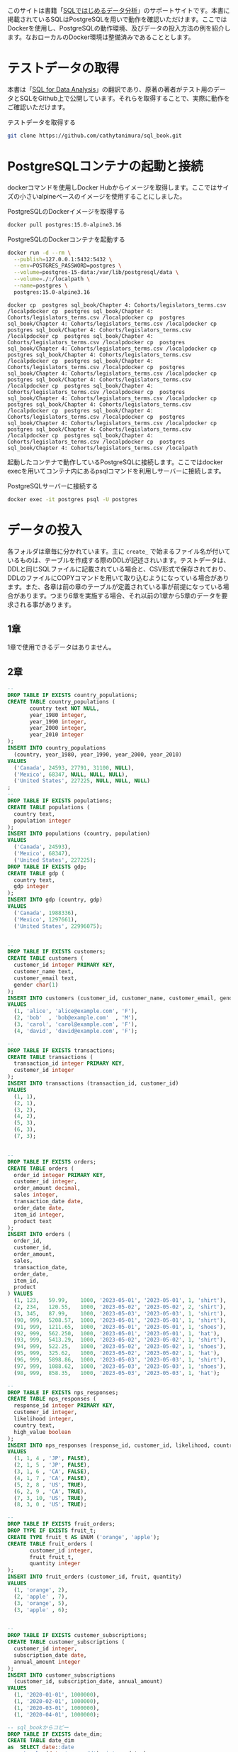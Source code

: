 [[/img/picture_large978-4-8144-0020-1.jpeg]]

このサイトは書籍「[[https://www.oreilly.co.jp/books/9784814400201/][SQLではじめるデータ分析]]」のサポートサイトです。本書に掲載されているSQLはPostgreSQLを用いで動作を確認いただけます。ここではDockerを使用し、PostgreSQLの動作環境、及びデータの投入方法の例を紹介します。なおローカルのDocker環境は整備済みであることとします。

* テストデータの取得

本書は「[[https://www.oreilly.com/library/view/sql-for-data/9781492088776/][SQL for Data Analysis]]」の翻訳であり、原著の著者がテスト用のデータとSQLをGithub上で公開しています。それらを取得することで、実際に動作をご確認いただけます。

#+caption: テストデータを取得する
#+begin_src bash
git clone https://github.com/cathytanimura/sql_book.git
#+end_src


* PostgreSQLコンテナの起動と接続

dockerコマンドを使用しDocker Hubからイメージを取得します。ここではサイズの小さいalpineベースのイメージを使用することにしました。

#+caption: PostgreSQLのDockerイメージを取得する
#+begin_src bash
docker pull postgres:15.0-alpine3.16
#+end_src

#+caption: PostgreSQLのDockerコンテナを起動する
#+begin_src bash
docker run -d --rm \
  --publish=127.0.0.1:5432:5432 \
  --env=POSTGRES_PASSWORD=postgres \
  --volume=postgres-15-data:/var/lib/postgresql/data \
  --volume=./:/localpath \
  --name=postgres \
  postgres:15.0-alpine3.16
#+end_src

#+begin_src
docker cp  postgres sql_book/Chapter 4: Cohorts/legislators_terms.csv /localpdocker cp  postgres sql_book/Chapter 4: Cohorts/legislators_terms.csv /localpdocker cp  postgres sql_book/Chapter 4: Cohorts/legislators_terms.csv /localpdocker cp  postgres sql_book/Chapter 4: Cohorts/legislators_terms.csv /localpdocker cp  postgres sql_book/Chapter 4: Cohorts/legislators_terms.csv /localpdocker cp  postgres sql_book/Chapter 4: Cohorts/legislators_terms.csv /localpdocker cp  postgres sql_book/Chapter 4: Cohorts/legislators_terms.csv /localpdocker cp  postgres sql_book/Chapter 4: Cohorts/legislators_terms.csv /localpdocker cp  postgres sql_book/Chapter 4: Cohorts/legislators_terms.csv /localpdocker cp  postgres sql_book/Chapter 4: Cohorts/legislators_terms.csv /localpdocker cp  postgres sql_book/Chapter 4: Cohorts/legislators_terms.csv /localpdocker cp  postgres sql_book/Chapter 4: Cohorts/legislators_terms.csv /localpdocker cp  postgres sql_book/Chapter 4: Cohorts/legislators_terms.csv /localpdocker cp  postgres sql_book/Chapter 4: Cohorts/legislators_terms.csv /localpdocker cp  postgres sql_book/Chapter 4: Cohorts/legislators_terms.csv /localpdocker cp  postgres sql_book/Chapter 4: Cohorts/legislators_terms.csv /localpdocker cp  postgres sql_book/Chapter 4: Cohorts/legislators_terms.csv /localpdocker cp  postgres sql_book/Chapter 4: Cohorts/legislators_terms.csv /localpath
#+end_src

起動したコンテナで動作しているPostgreSQLに接続します。ここではdocker execを用いてコンテナ内にあるpsqlコマンドを利用しサーバーに接続します。

#+caption: PostgreSQLサーバーに接続する
#+begin_src bash
docker exec -it postgres psql -U postgres
#+end_src


* データの投入

各フォルダは章毎に分かれています。主に =create_= で始まるファイル名が付いているものは、テーブルを作成する際のDDLが記述されいます。テストデータは、DDLと同じSQLファイルに記載されている場合と、CSV形式で保存されており、DDLのファイルにCOPYコマンドを用いて取り込むようになっている場合があります。また、各章は前の章のテーブルが定義されている事が前提になっている場合があります。つまり6章を実施する場合、それ以前の1章から5章のデータを要求される事があります。

** 1章

1章で使用できるデータはありません。

** 2章

#+begin_src sql
--
DROP TABLE IF EXISTS country_populations;
CREATE TABLE country_populations (
       country text NOT NULL,
       year_1980 integer,
       year_1990 integer,
       year_2000 integer,
       year_2010 integer
);
INSERT INTO country_populations
  (country, year_1980, year_1990, year_2000, year_2010)
VALUES
  ('Canada', 24593, 27791, 31100, NULL),
  ('Mexico', 68347, NULL, NULL, NULL),
  ('United States', 227225, NULL, NULL, NULL)
;
--
DROP TABLE IF EXISTS populations;
CREATE TABLE populations (
  country text,
  population integer
);
INSERT INTO populations (country, population)
VALUES
  ('Canada', 24593),
  ('Mexico', 68347),
  ('United States', 227225);
DROP TABLE IF EXISTS gdp;
CREATE TABLE gdp (
  country text,
  gdp integer
);
INSERT INTO gdp (country, gdp)
VALUES
  ('Canada', 1988336),
  ('Mexico', 1297661),
  ('United States', 22996075);


--
DROP TABLE IF EXISTS customers;
CREATE TABLE customers (
  customer_id integer PRIMARY KEY,
  customer_name text,
  customer_email text,
  gender char(1)
);
INSERT INTO customers (customer_id, customer_name, customer_email, gender)
VALUES
  (1, 'alice', 'alice@example.com', 'F'),
  (2, 'bob'  , 'bob@example.com'  , 'M'),
  (3, 'carol', 'carol@example.com', 'F'),
  (4, 'david', 'david@example.com', 'F');

--
DROP TABLE IF EXISTS transactions;
CREATE TABLE transactions (
  transaction_id integer PRIMARY KEY,
  customer_id integer
);
INSERT INTO transactions (transaction_id, customer_id)
VALUES
  (1, 1),
  (2, 1),
  (3, 2),
  (4, 2),
  (5, 3),
  (6, 3),
  (7, 3);


--
DROP TABLE IF EXISTS orders;
CREATE TABLE orders (
  order_id integer PRIMARY KEY,
  customer_id integer,
  order_amount decimal,
  sales integer,
  transaction_date date,
  order_date date,
  item_id integer,
  product text
);
INSERT INTO orders (
  order_id,
  customer_id,
  order_amount,
  sales,
  transaction_date,
  order_date,
  item_id,
  product
) VALUES
  (1, 123,   59.99,    1000, '2023-05-01', '2023-05-01', 1, 'shirt'),
  (2, 234,   120.55,   1000, '2023-05-02', '2023-05-02', 2, 'shirt'),
  (3, 345,   87.99,    1000, '2023-05-03', '2023-05-03', 1, 'shirt'),
  (90, 999,  5208.57,  1000, '2023-05-01', '2023-05-01', 1, 'shirt'),
  (91, 999,  1211.65,  1000, '2023-05-01', '2023-05-01', 1, 'shoes'),
  (92, 999,  562.250,  1000, '2023-05-01', '2023-05-01', 1, 'hat'),
  (93, 999,  5413.29,  1000, '2023-05-02', '2023-05-02', 1, 'shirt'),
  (94, 999,  522.25,   1000, '2023-05-02', '2023-05-02', 1, 'shoes'),
  (95, 999,  325.62,   1000, '2023-05-02', '2023-05-02', 1, 'hat'),
  (96, 999,  5898.86,  1000, '2023-05-03', '2023-05-03', 1, 'shirt'),
  (97, 999,  1088.62,  1000, '2023-05-03', '2023-05-03', 1, 'shoes'),
  (98, 999,  858.35,   1000, '2023-05-03', '2023-05-03', 1, 'hat');

--
DROP TABLE IF EXISTS nps_responses;
CREATE TABLE nps_responses (
  response_id integer PRIMARY KEY,
  customer_id integer,
  likelihood integer,
  country text,
  high_value boolean
);
INSERT INTO nps_responses (response_id, customer_id, likelihood, country, high_value)
VALUES
  (1, 1, 4 , 'JP', FALSE),
  (2, 1, 5 , 'JP', FALSE),
  (3, 1, 6 , 'CA', FALSE),
  (4, 1, 7 , 'CA', FALSE),
  (5, 2, 8 , 'US', TRUE),
  (6, 2, 9 , 'CA', TRUE),
  (7, 3, 10, 'US', TRUE),
  (8, 3, 0 , 'US', TRUE);

--
DROP TABLE IF EXISTS fruit_orders;
DROP TYPE IF EXISTS fruit_t;
CREATE TYPE fruit_t AS ENUM ('orange', 'apple');
CREATE TABLE fruit_orders (
       customer_id integer,
       fruit fruit_t,
       quantity integer
);
INSERT INTO fruit_orders (customer_id, fruit, quantity)
VALUES
  (1, 'orange', 2),
  (2, 'apple' , 7),
  (3, 'orange', 5),
  (3, 'apple' , 6);


--
DROP TABLE IF EXISTS customer_subscriptions;
CREATE TABLE customer_subscriptions (
  customer_id integer,
  subscription_date date,
  annual_amount integer
);
INSERT INTO customer_subscriptions
  (customer_id, subscription_date, annual_amount)
VALUES
  (1, '2020-01-01', 1000000),
  (1, '2020-02-01', 1000000),
  (1, '2020-03-01', 1000000),
  (1, '2020-04-01', 1000000);

-- sql_bookからコピー
DROP TABLE IF EXISTS date_dim;
CREATE TABLE date_dim
as  SELECT date::date
    ,to_char(date,'yyyymmdd')::int as date_key
    ,date_part('day',date)::int as day_of_month
    ,date_part('doy',date)::int as day_of_year
    ,date_part('dow',date)::int as day_of_week
    ,trim(to_char(date, 'Day')) as day_name
    ,trim(to_char(date, 'Dy')) as day_short_name
    ,date_part('week',date)::int as week_number
    ,to_char(date,'W')::int as week_of_month
    ,date_trunc('week',date)::date as week
    ,date_part('month',date)::int as month_number
    ,trim(to_char(date, 'Month')) as month_name
    ,trim(to_char(date, 'Mon')) as month_short_name
    ,date_trunc('month',date)::date as first_day_of_month
    ,(date_trunc('month',date) + interval '1 month' - interval '1 day')::date as last_day_of_month
    ,date_part('quarter',date)::int as quarter_number
    ,trim('Q' || date_part('quarter',date)::int) as quarter_name
    ,date_trunc('quarter',date)::date as first_day_of_quarter
    ,(date_trunc('quarter',date) + interval '3 months' - interval '1 day')::date as last_day_of_quarter
    ,date_part('year',date)::int as year
    ,date_part('decade',date)::int * 10 as decade
    ,date_part('century',date)::int as centurys
    FROM generate_series('1770-01-01'::date, '2030-12-31'::date, '1 day') as date
    ;
#+end_src

** 3章

#+begin_src sql
DROP TABLE IF EXISTS retail_sales;
CREATE TABLE retail_sales (
       sales_month date,
       sales integer,
       kind_of_business text
);
INSERT INTO retail_sales (sales_month, sales, kind_of_business)
VALUES
  ('1992-01-01', 146376, 'Retail and food services sales, total'),
  ('1992-02-01', 147079, 'Retail and food services sales, total'),
  ('1992-03-01', 159336, 'Retail and food services sales, total'),
  ('1993-01-01', 2153095, 'Retail and food services sales, total'),
  ('1994-01-01', 2330235, 'Retail and food services sales, total'),
  ('1992-01-01', 8327, 'Book stores'),
  ('1992-01-01', 11251, 'Hobby, toy, and game stores'),
  ('1992-01-01', 15583, 'Sporting goods stores'),
  ('1992-01-01', 701, 'Men''s clothing stores'),
  ('1992-01-01', 1873, 'Women''s clothing stores'),
  ('1992-02-01', 1991, 'Women''s clothing stores'),
  ('1993-01-01', 9962, 'Men''s clothing stores'),
  ('1993-01-01', 217, 'Men''s clothing stores'),
  ('1993-01-01', 32350, 'Women''s clothing stores'),
  ('1993-01-01', 32350, 'Women''s clothing stores'),
  ('1994-01-01', 30585, 'Women''s clothing stores'),
  ('1994-01-01', 10032, 'Men''s clothing stores'),
  ('2019-01-01', 2511, 'Women''s clothing stores'),
  ('2019-02-01', 2680, 'Women''s clothing stores'),
  ('2019-03-01', 3585, 'Women''s clothing stores'),
  ('2019-04-01', 3604, 'Women''s clothing stores'),
  ('2019-05-01', 3807, 'Women''s clothing stores'),
  ('2019-06-01', 3272, 'Women''s clothing stores'),
  ('2019-07-01', 3261, 'Women''s clothing stores'),
  ('2019-08-01', 3325, 'Women''s clothing stores'),
  ('2019-09-01', 3080, 'Women''s clothing stores'),
  ('2019-10-01', 3390, 'Women''s clothing stores'),
  ('2019-11-01', 3850, 'Women''s clothing stores'),
  ('2019-12-01', 4496, 'Women''s clothing stores');


DROP TABLE IF EXISTS date_dim;
CREATE TABLE date_dim (
       date date,
       first_day_of_month date
);
INSERT INTO date_dim (date, first_day_of_month)
VALUES
  ('1993-01-01', '1993-01-01'),
  ('1993-02-01', '1993-02-01'),
  ('1993-03-01', '1993-03-01');
#+end_src

** 4章

以下のファイルに記載されているDDLを、SQLで実行することでテーブルを定義します。

- sql_book/Chapter 4: Cohorts/create_legislators_table.sql
- sql_book/Chapter 4: Cohorts/create_legislators_terms.sql

データ投入はCOPYコマンドを用いて次のように実行できます。

#+begin_src sql
COPY legislators
  FROM '/workdir/sql_book/Chapter 4: Cohorts/legislators.csv'
  DELIMITER ','
  CSV HEADER;

COPY legislators_terms
  FROM '/workdir/sql_book/Chapter 4: Cohorts/legislators_terms.csv'
  DELIMITER ','
  CSV HEADER;
#+end_src

** 5章

以下のファイルに記載されているDDLを、SQLで実行することでテーブルを定義します。 =create_stop_words.sql= についてはファイル内のINSERT文を実行することでデータを投入できます。

- sql_book/Chapter 5: Text Analysis/create_stop_words.sql
- sql_book/Chapter 5: Text Analysis/create_ufo.sql

UFOのデータはCOPYコマンドを用いて次のように投入します。

#+begin_src sql
COPY ufo
  FROM '/workdir/sql_book/Chapter 5: Text Analysis/ufo1.csv'
  DELIMITER ',' CSV HEADER;

COPY ufo
  FROM '/workdir/sql_book/Chapter 5: Text Analysis/ufo2.csv'
  DELIMITER ',' CSV HEADER;

COPY ufo
  FROM '/workdir/sql_book/Chapter 5: Text Analysis/ufo3.csv'
  DELIMITER ',' CSV HEADER;

COPY ufo
  FROM '/workdir/sql_book/Chapter 5: Text Analysis/ufo4.csv'
  DELIMITER ',' CSV HEADER;

COPY ufo
  FROM '/workdir/sql_book/Chapter 5: Text Analysis/ufo5.csv'
  DELIMITER ',' CSV HEADER;
#+end_src

** 6章

以下のファイルに記載されているDDLを、SQLで実行することでテーブルを定義します。

- sql_book/Chapter 6: Anomaly Detection/create_earthquakes_table.sql

データ投入はCOPYコマンドを用いて次のように実行できます。

#+begin_src sql
COPY earthquakes
  FROM '/workdir/sql_book/Chapter 6: Anomaly Detection/earthquakes1.csv'
  DELIMITER ',' CSV HEADER;
     
COPY earthquakes
  FROM '/workdir/sql_book/Chapter 6: Anomaly Detection/earthquakes2.csv'
  DELIMITER ',' CSV HEADER;
     
COPY earthquakes
  FROM '/workdir/sql_book/Chapter 6: Anomaly Detection/earthquakes3.csv'
  DELIMITER ',' CSV HEADER;
     
COPY earthquakes
  FROM '/workdir/sql_book/Chapter 6: Anomaly Detection/earthquakes4.csv'
  DELIMITER ',' CSV HEADER;
     
COPY earthquakes
  FROM '/workdir/sql_book/Chapter 6: Anomaly Detection/earthquakes5.csv'
  DELIMITER ',' CSV HEADER;
     
COPY earthquakes
  FROM '/workdir/sql_book/Chapter 6: Anomaly Detection/earthquakes6.csv'
  DELIMITER ',' CSV HEADER;
     
COPY earthquakes
  FROM '/workdir/sql_book/Chapter 6: Anomaly Detection/earthquakes7.csv'
  DELIMITER ',' CSV HEADER;

COPY earthquakes
  FROM '/workdir/sql_book/Chapter 6: Anomaly Detection/earthquakes8.csv'
  DELIMITER ',' CSV HEADER;

COPY earthquakes
  FROM '/workdir/sql_book/Chapter 6: Anomaly Detection/earthquakes9.csv'
  DELIMITER ',' CSV HEADER;

COPY earthquakes
  FROM '/workdir/sql_book/Chapter 6: Anomaly Detection/earthquakes10.csv'
  DELIMITER ',' CSV HEADER;

COPY earthquakes
  FROM '/workdir/sql_book/Chapter 6: Anomaly Detection/earthquakes11.csv'
  DELIMITER ',' CSV HEADER;

COPY earthquakes
  FROM '/workdir/sql_book/Chapter 6: Anomaly Detection/earthquakes12.csv'
  DELIMITER ',' CSV HEADER;

COPY earthquakes
  FROM '/workdir/sql_book/Chapter 6: Anomaly Detection/earthquakes13.csv'
  DELIMITER ',' CSV HEADER;

COPY earthquakes
  FROM '/workdir/sql_book/Chapter 6: Anomaly Detection/earthquakes14.csv'
  DELIMITER ',' CSV HEADER;

COPY earthquakes
  FROM '/workdir/sql_book/Chapter 6: Anomaly Detection/earthquakes15.csv'
  DELIMITER ',' CSV HEADER;

#+end_src

** 7章

以下のファイルに記載されているDDLを、SQLで実行することでテーブルを定義します。

- sql_book/Chapter 7: Experiment Analysis/create_exp_tables.sql

データ投入はCOPYコマンドを用いて次のように実行できます。

#+begin_src sql
COPY game_users
  FROM '/workdir/sql_book/Chapter 7: Experiment Analysis/game_users.csv'
  DELIMITER ',' CSV HEADER;
  
COPY game_actions
  FROM '/workdir/sql_book/Chapter 7: Experiment Analysis/game_actions.csv'
  DELIMITER ',' CSV HEADER;
  
COPY game_purchases
  FROM '/workdir/sql_book/Chapter 7: Experiment Analysis/game_purchases.csv'
  DELIMITER ',' CSV HEADER;

COPY exp_assignment
  FROM '/workdir/sql_book/Chapter 7: Experiment Analysis/exp_assignment.csv'
  DELIMITER ',' CSV HEADER;

#+end_src

** 8章

以下のファイルに記載されているDDLを、SQLで実行することでテーブルを定義します。

- sql_book/Chapter 8: Creating Complex Data Sets/create_videogame_sales.sql

データ投入はCOPYコマンドを用いて次のように実行できます。

#+begin_src sql
COPY videogame_sales
  FROM '/workdir/sql_book/Chapter 8: Creating Complex Data Sets/videogame_sales.csv'
  DELIMITER ',' CSV HEADER;

#+end_src

** 9章

9章では、新たに使用可能なデータはありません。

* 正誤表

正誤表は準備中です。誤植や間違いなどを見つけた場合、[[mailto:japan@oreilly.co.jp][japan@oreilly.co.jp]]までお知らせください。

